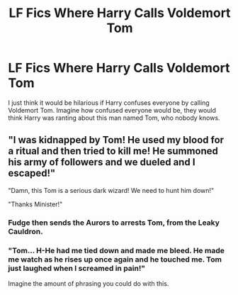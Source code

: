 #+TITLE: LF Fics Where Harry Calls Voldemort Tom

* LF Fics Where Harry Calls Voldemort Tom
:PROPERTIES:
:Author: xxAshDxx
:Score: 10
:DateUnix: 1588408967.0
:DateShort: 2020-May-02
:FlairText: Request
:END:
I just think it would be hilarious if Harry confuses everyone by calling Voldemort Tom. Imagine how confused everyone would be, they would think Harry was ranting about this man named Tom, who nobody knows.


** "I was kidnapped by Tom! He used my blood for a ritual and then tried to kill me! He summoned his army of followers and we dueled and I escaped!"

"Damn, this Tom is a serious dark wizard! We need to hunt him down!"

"Thanks Minister!"
:PROPERTIES:
:Author: 15_Redstones
:Score: 7
:DateUnix: 1588453091.0
:DateShort: 2020-May-03
:END:

*** Fudge then sends the Aurors to arrests Tom, from the Leaky Cauldron.
:PROPERTIES:
:Author: PutridBasket
:Score: 3
:DateUnix: 1588474361.0
:DateShort: 2020-May-03
:END:


*** "Tom... H-He had me tied down and made me bleed. He made me watch as he rises up once again and he touched me. Tom just laughed when I screamed in pain!"

Imagine the amount of phrasing you could do with this.
:PROPERTIES:
:Author: CorgisAreEvil
:Score: 2
:DateUnix: 1588461605.0
:DateShort: 2020-May-03
:END:
